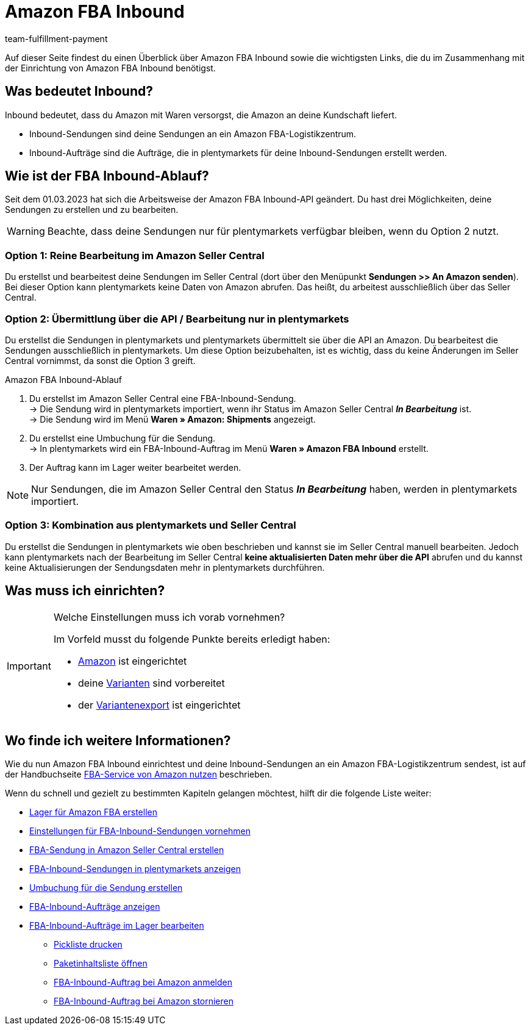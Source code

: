 = Amazon FBA Inbound
:keywords: Amazon FBA Inbound
:description: Erfahre, wie du Amazon FBA Inbound in plentymarkets einrichtest.
:author: team-fulfillment-payment

Auf dieser Seite findest du einen Überblick über Amazon FBA Inbound sowie die wichtigsten Links, die du im Zusammenhang mit der Einrichtung von Amazon FBA Inbound benötigst.

== Was bedeutet Inbound?

Inbound bedeutet, dass du Amazon mit Waren versorgst, die Amazon an deine Kundschaft liefert.

* Inbound-Sendungen sind deine Sendungen an ein Amazon FBA-Logistikzentrum.

* Inbound-Aufträge sind die Aufträge, die in plentymarkets für deine Inbound-Sendungen erstellt werden.


== Wie ist der FBA Inbound-Ablauf?

Seit dem 01.03.2023 hat sich die Arbeitsweise der Amazon FBA Inbound-API geändert.
Du hast drei Möglichkeiten, deine Sendungen zu erstellen und zu bearbeiten.

[WARNING]
====
Beachte, dass deine Sendungen nur für plentymarkets verfügbar bleiben, wenn du Option 2 nutzt. 
====

=== Option 1: Reine Bearbeitung im Amazon Seller Central
Du erstellst und bearbeitest deine Sendungen im Seller Central (dort über den Menüpunkt *Sendungen >> An Amazon senden*). Bei dieser Option kann plentymarkets keine Daten von Amazon abrufen. Das heißt, du arbeitest ausschließlich über das Seller Central.

=== Option 2: Übermittlung über die API / Bearbeitung nur in plentymarkets
Du erstellst die Sendungen in plentymarkets und plentymarkets übermittelt sie über die API an Amazon. Du bearbeitest die Sendungen ausschließlich in plentymarkets. Um diese Option beizubehalten, ist es wichtig, dass du keine Änderungen im Seller Central vornimmst, da sonst die Option 3 greift.

[#amazon-fba-inbound-ablauf]
[.collapseBox]
.Amazon FBA Inbound-Ablauf
--
. Du erstellst im Amazon Seller Central eine FBA-Inbound-Sendung. +
→ Die Sendung wird in plentymarkets importiert, wenn ihr Status im Amazon Seller Central *_In Bearbeitung_* ist. +
→ Die Sendung wird im Menü *Waren » Amazon: Shipments* angezeigt.
. Du erstellst eine Umbuchung für die Sendung. +
→ In plentymarkets wird ein FBA-Inbound-Auftrag im Menü *Waren » Amazon FBA Inbound* erstellt.
. Der Auftrag kann im Lager weiter bearbeitet werden.

[NOTE]
====
Nur Sendungen, die im Amazon Seller Central den Status *_In Bearbeitung_* haben, werden in plentymarkets importiert.
====
--
=== Option 3: Kombination aus plentymarkets und Seller Central
Du erstellst die Sendungen in plentymarkets wie oben beschrieben und kannst sie im Seller Central manuell bearbeiten. Jedoch kann plentymarkets nach der Bearbeitung im Seller Central *keine aktualisierten Daten mehr über die API* abrufen und du kannst keine Aktualisierungen der Sendungsdaten mehr in plentymarkets durchführen.


== Was muss ich einrichten?

[IMPORTANT]
.Welche Einstellungen muss ich vorab vornehmen?
====
Im Vorfeld musst du folgende Punkte bereits erledigt haben:

* xref:maerkte:amazon-einrichten.adoc[Amazon] ist eingerichtet
* deine xref:maerkte:varianten-vorbereiten.adoc[Varianten] sind vorbereitet
* der xref:maerkte:variantendaten-exportieren.adoc[Variantenexport] ist eingerichtet
====

== Wo finde ich weitere Informationen?

Wie du nun Amazon FBA Inbound einrichtest und deine Inbound-Sendungen an ein Amazon FBA-Logistikzentrum sendest, ist auf der Handbuchseite xref:maerkte:amazon-fba-nutzen.adoc[FBA-Service von Amazon nutzen] beschrieben.

Wenn du schnell und gezielt zu bestimmten Kapiteln gelangen möchtest, hilft dir die folgende Liste weiter:

* xref:maerkte:amazon-fba-nutzen.adoc#60[Lager für Amazon FBA erstellen]

* xref:maerkte:amazon-fba-nutzen.adoc#90[Einstellungen für FBA-Inbound-Sendungen vornehmen]

* xref:maerkte:amazon-fba-nutzen.adoc#130[FBA-Sendung in Amazon Seller Central erstellen]

* xref:maerkte:amazon-fba-nutzen.adoc#125[FBA-Inbound-Sendungen in plentymarkets anzeigen]

* xref:maerkte:amazon-fba-nutzen.adoc#140[Umbuchung für die Sendung erstellen]

* xref:maerkte:amazon-fba-nutzen.adoc#150[FBA-Inbound-Aufträge anzeigen]

* xref:maerkte:amazon-fba-nutzen.adoc#160[FBA-Inbound-Aufträge im Lager bearbeiten]

** xref:maerkte:amazon-fba-nutzen.adoc#200[Pickliste drucken]

** xref:maerkte:amazon-fba-nutzen.adoc#170[Paketinhaltsliste öffnen]

** xref:maerkte:amazon-fba-nutzen.adoc#180[FBA-Inbound-Auftrag bei Amazon anmelden]

** xref:maerkte:amazon-fba-nutzen.adoc#185[FBA-Inbound-Auftrag bei Amazon stornieren]
